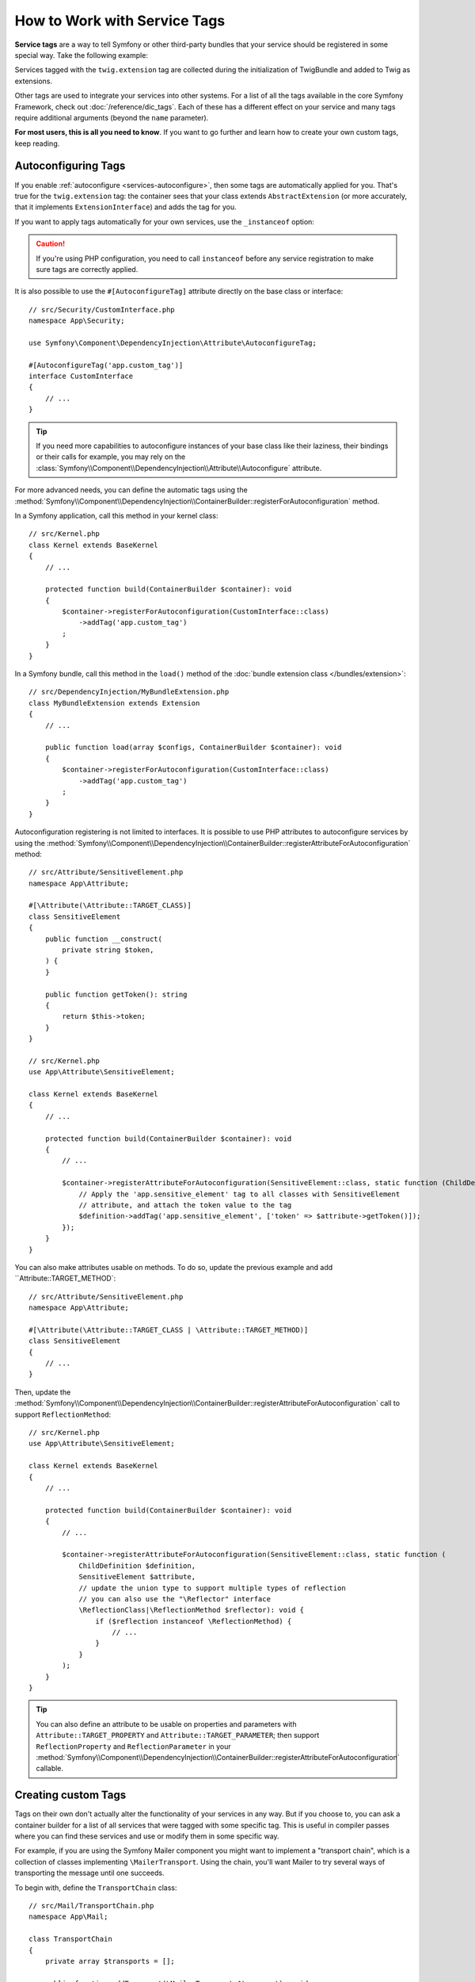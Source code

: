 How to Work with Service Tags
=============================

**Service tags** are a way to tell Symfony or other third-party bundles that
your service should be registered in some special way. Take the following
example:

.. configuration-block::

    .. code-block:: yaml

        # config/services.yaml
        services:
            App\Twig\AppExtension:
                tags: ['twig.extension']

    .. code-block:: xml

        <!-- config/services.xml -->
        <?xml version="1.0" encoding="UTF-8" ?>
        <container xmlns="http://symfony.com/schema/dic/services"
            xmlns:xsi="http://www.w3.org/2001/XMLSchema-instance"
            xsi:schemaLocation="http://symfony.com/schema/dic/services
                https://symfony.com/schema/dic/services/services-1.0.xsd">

            <services>
                <service id="App\Twig\AppExtension">
                    <tag name="twig.extension"/>
                </service>
            </services>
        </container>

    .. code-block:: php

        // config/services.php
        namespace Symfony\Component\DependencyInjection\Loader\Configurator;

        use App\Twig\AppExtension;

        return function(ContainerConfigurator $container): void {
            $services = $container->services();

            $services->set(AppExtension::class)
                ->tag('twig.extension');
        };


Services tagged with the ``twig.extension`` tag are collected during the
initialization of TwigBundle and added to Twig as extensions.

Other tags are used to integrate your services into other systems. For a list of
all the tags available in the core Symfony Framework, check out
:doc:`/reference/dic_tags`. Each of these has a different effect on your service
and many tags require additional arguments (beyond the ``name`` parameter).

**For most users, this is all you need to know**. If you want to go further and
learn how to create your own custom tags, keep reading.

.. _di-instanceof:

Autoconfiguring Tags
--------------------

If you enable :ref:`autoconfigure <services-autoconfigure>`, then some tags are
automatically applied for you. That's true for the ``twig.extension`` tag: the
container sees that your class extends ``AbstractExtension`` (or more accurately,
that it implements ``ExtensionInterface``) and adds the tag for you.

If you want to apply tags automatically for your own services, use the
``_instanceof`` option:

.. configuration-block::

    .. code-block:: yaml

        # config/services.yaml
        services:
            # this config only applies to the services created by this file
            _instanceof:
                # services whose classes are instances of CustomInterface will be tagged automatically
                App\Security\CustomInterface:
                    tags: ['app.custom_tag']
            # ...

    .. code-block:: xml

        <!-- config/services.xml -->
        <?xml version="1.0" encoding="UTF-8" ?>
        <container xmlns="http://symfony.com/schema/dic/services" xmlns:xsi="http://www.w3.org/2001/XMLSchema-instance" xsi:schemaLocation="http://symfony.com/schema/dic/services https://symfony.com/schema/dic/services/services-1.0.xsd">
            <services>
                <!-- this config only applies to the services created by this file -->
                <instanceof id="App\Security\CustomInterface" autowire="true">
                    <!-- services whose classes are instances of CustomInterface will be tagged automatically -->
                    <tag name="app.custom_tag"/>
                </instanceof>
            </services>
        </container>

    .. code-block:: php

        // config/services.php
        namespace Symfony\Component\DependencyInjection\Loader\Configurator;

        use App\Security\CustomInterface;

        return function(ContainerConfigurator $container): void {
            $services = $container->services();

            // this config only applies to the services created by this file
            $services
                ->instanceof(CustomInterface::class)
                    // services whose classes are instances of CustomInterface will be tagged automatically
                    ->tag('app.custom_tag');
        };

.. caution::

    If you're using PHP configuration, you need to call ``instanceof`` before
    any service registration to make sure tags are correctly applied.

It is also possible to use the ``#[AutoconfigureTag]`` attribute directly on the
base class or interface::

    // src/Security/CustomInterface.php
    namespace App\Security;

    use Symfony\Component\DependencyInjection\Attribute\AutoconfigureTag;

    #[AutoconfigureTag('app.custom_tag')]
    interface CustomInterface
    {
        // ...
    }

.. tip::

    If you need more capabilities to autoconfigure instances of your base class
    like their laziness, their bindings or their calls for example, you may rely
    on the :class:`Symfony\\Component\\DependencyInjection\\Attribute\\Autoconfigure` attribute.

For more advanced needs, you can define the automatic tags using the
:method:`Symfony\\Component\\DependencyInjection\\ContainerBuilder::registerForAutoconfiguration` method.

In a Symfony application, call this method in your kernel class::

    // src/Kernel.php
    class Kernel extends BaseKernel
    {
        // ...

        protected function build(ContainerBuilder $container): void
        {
            $container->registerForAutoconfiguration(CustomInterface::class)
                ->addTag('app.custom_tag')
            ;
        }
    }

In a Symfony bundle, call this method in the ``load()`` method of the
:doc:`bundle extension class </bundles/extension>`::

    // src/DependencyInjection/MyBundleExtension.php
    class MyBundleExtension extends Extension
    {
        // ...

        public function load(array $configs, ContainerBuilder $container): void
        {
            $container->registerForAutoconfiguration(CustomInterface::class)
                ->addTag('app.custom_tag')
            ;
        }
    }

Autoconfiguration registering is not limited to interfaces. It is possible
to use PHP attributes to autoconfigure services by using the
:method:`Symfony\\Component\\DependencyInjection\\ContainerBuilder::registerAttributeForAutoconfiguration`
method::

    // src/Attribute/SensitiveElement.php
    namespace App\Attribute;

    #[\Attribute(\Attribute::TARGET_CLASS)]
    class SensitiveElement
    {
        public function __construct(
            private string $token,
        ) {
        }

        public function getToken(): string
        {
            return $this->token;
        }
    }

    // src/Kernel.php
    use App\Attribute\SensitiveElement;

    class Kernel extends BaseKernel
    {
        // ...

        protected function build(ContainerBuilder $container): void
        {
            // ...

            $container->registerAttributeForAutoconfiguration(SensitiveElement::class, static function (ChildDefinition $definition, SensitiveElement $attribute, \ReflectionClass $reflector): void {
                // Apply the 'app.sensitive_element' tag to all classes with SensitiveElement
                // attribute, and attach the token value to the tag
                $definition->addTag('app.sensitive_element', ['token' => $attribute->getToken()]);
            });
        }
    }

You can also make attributes usable on methods. To do so, update the previous
example and add ``Attribute::TARGET_METHOD`::

    // src/Attribute/SensitiveElement.php
    namespace App\Attribute;

    #[\Attribute(\Attribute::TARGET_CLASS | \Attribute::TARGET_METHOD)]
    class SensitiveElement
    {
        // ...
    }

Then, update the :method:`Symfony\\Component\\DependencyInjection\\ContainerBuilder::registerAttributeForAutoconfiguration`
call to support ``ReflectionMethod``::

    // src/Kernel.php
    use App\Attribute\SensitiveElement;

    class Kernel extends BaseKernel
    {
        // ...

        protected function build(ContainerBuilder $container): void
        {
            // ...

            $container->registerAttributeForAutoconfiguration(SensitiveElement::class, static function (
                ChildDefinition $definition,
                SensitiveElement $attribute,
                // update the union type to support multiple types of reflection
                // you can also use the "\Reflector" interface
                \ReflectionClass|\ReflectionMethod $reflector): void {
                    if ($reflection instanceof \ReflectionMethod) {
                        // ...
                    }
                }
            );
        }
    }

.. tip::

    You can also define an attribute to be usable on properties and parameters with
    ``Attribute::TARGET_PROPERTY`` and ``Attribute::TARGET_PARAMETER``; then support
    ``ReflectionProperty`` and ``ReflectionParameter`` in your
    :method:`Symfony\\Component\\DependencyInjection\\ContainerBuilder::registerAttributeForAutoconfiguration`
    callable.

Creating custom Tags
--------------------

Tags on their own don't actually alter the functionality of your services in
any way. But if you choose to, you can ask a container builder for a list of
all services that were tagged with some specific tag. This is useful in
compiler passes where you can find these services and use or modify them in
some specific way.

For example, if you are using the Symfony Mailer component you might want
to implement a "transport chain", which is a collection of classes implementing
``\MailerTransport``. Using the chain, you'll want Mailer to try several
ways of transporting the message until one succeeds.

To begin with, define the ``TransportChain`` class::

    // src/Mail/TransportChain.php
    namespace App\Mail;

    class TransportChain
    {
        private array $transports = [];

        public function addTransport(\MailerTransport $transport): void
        {
            $this->transports[] = $transport;
        }
    }

Then, define the chain as a service:

.. configuration-block::

    .. code-block:: yaml

        # config/services.yaml
        services:
            App\Mail\TransportChain: ~

    .. code-block:: xml

        <!-- config/services.xml -->
        <?xml version="1.0" encoding="UTF-8" ?>
        <container xmlns="http://symfony.com/schema/dic/services"
            xmlns:xsi="http://www.w3.org/2001/XMLSchema-instance"
            xsi:schemaLocation="http://symfony.com/schema/dic/services
                https://symfony.com/schema/dic/services/services-1.0.xsd">

            <services>
                <service id="App\Mail\TransportChain"/>
            </services>
        </container>

    .. code-block:: php

        // config/services.php
        namespace Symfony\Component\DependencyInjection\Loader\Configurator;

        use App\Mail\TransportChain;

        return function(ContainerConfigurator $container): void {
            $services = $container->services();

            $services->set(TransportChain::class);
        };


Define Services with a Custom Tag
~~~~~~~~~~~~~~~~~~~~~~~~~~~~~~~~~

Now you might want several of the ``\MailerTransport`` classes to be instantiated
and added to the chain automatically using the ``addTransport()`` method.
For example, you may add the following transports as services:

.. configuration-block::

    .. code-block:: yaml

        # config/services.yaml
        services:
            MailerSmtpTransport:
                arguments: ['%mailer_host%']
                tags: ['app.mail_transport']

            MailerSendmailTransport:
                tags: ['app.mail_transport']

    .. code-block:: xml

        <!-- config/services.xml -->
        <?xml version="1.0" encoding="UTF-8" ?>
        <container xmlns="http://symfony.com/schema/dic/services"
            xmlns:xsi="http://www.w3.org/2001/XMLSchema-instance"
            xsi:schemaLocation="http://symfony.com/schema/dic/services
                https://symfony.com/schema/dic/services/services-1.0.xsd">

            <services>
                <service id="MailerSmtpTransport">
                    <argument>%mailer_host%</argument>

                    <tag name="app.mail_transport"/>
                </service>

                <service id="MailerSendmailTransport">
                    <tag name="app.mail_transport"/>
                </service>
            </services>
        </container>

    .. code-block:: php

        // config/services.php
        namespace Symfony\Component\DependencyInjection\Loader\Configurator;

        return function(ContainerConfigurator $container): void {
            $services = $container->services();

            $services->set(\MailerSmtpTransport::class)
                ->args([param('mailer_host')])
                ->tag('app.mail_transport')
            ;

            $services->set(\MailerSendmailTransport::class)
                ->tag('app.mail_transport')
            ;
        };

Notice that each service was given a tag named ``app.mail_transport``. This is
the custom tag that you'll use in your compiler pass. The compiler pass is what
makes this tag "mean" something.

.. _service-container-compiler-pass-tags:

Create a Compiler Pass
~~~~~~~~~~~~~~~~~~~~~~

You can now use a :ref:`compiler pass <components-di-separate-compiler-passes>` to ask the
container for any services with the ``app.mail_transport`` tag::

    // src/DependencyInjection/Compiler/MailTransportPass.php
    namespace App\DependencyInjection\Compiler;

    use App\Mail\TransportChain;
    use Symfony\Component\DependencyInjection\Compiler\CompilerPassInterface;
    use Symfony\Component\DependencyInjection\ContainerBuilder;
    use Symfony\Component\DependencyInjection\Reference;

    class MailTransportPass implements CompilerPassInterface
    {
        public function process(ContainerBuilder $container): void
        {
            // always first check if the primary service is defined
            if (!$container->has(TransportChain::class)) {
                return;
            }

            $definition = $container->findDefinition(TransportChain::class);

            // find all service IDs with the app.mail_transport tag
            $taggedServices = $container->findTaggedServiceIds('app.mail_transport');

            foreach ($taggedServices as $id => $tags) {
                // add the transport service to the TransportChain service
                $definition->addMethodCall('addTransport', [new Reference($id)]);
            }
        }
    }

Register the Pass with the Container
~~~~~~~~~~~~~~~~~~~~~~~~~~~~~~~~~~~~

In order to run the compiler pass when the container is compiled, you have to
add the compiler pass to the container in a :doc:`bundle extension </bundles/extension>`
or from your kernel::

    // src/Kernel.php
    namespace App;

    use App\DependencyInjection\Compiler\MailTransportPass;
    use Symfony\Component\HttpKernel\Kernel as BaseKernel;
    // ...

    class Kernel extends BaseKernel
    {
        // ...

        protected function build(ContainerBuilder $container): void
        {
            $container->addCompilerPass(new MailTransportPass());
        }
    }

.. tip::

    When implementing the ``CompilerPassInterface`` in a service extension, you
    do not need to register it. See the
    :ref:`components documentation <components-di-compiler-pass>` for more
    information.

Adding Additional Attributes on Tags
~~~~~~~~~~~~~~~~~~~~~~~~~~~~~~~~~~~~

Sometimes you need additional information about each service that's tagged
with your tag. For example, you might want to add an alias to each member
of the transport chain.

To begin with, change the ``TransportChain`` class::

    class TransportChain
    {
        private array $transports = [];

        public function addTransport(\MailerTransport $transport, $alias): void
        {
            $this->transports[$alias] = $transport;
        }

        public function getTransport($alias): ?\MailerTransport
        {
            return $this->transports[$alias] ?? null;
        }
    }

As you can see, when ``addTransport()`` is called, it takes not only a ``MailerTransport``
object, but also a string alias for that transport. So, how can you allow
each tagged transport service to also supply an alias?

To answer this, change the service declaration:

.. configuration-block::

    .. code-block:: yaml

        # config/services.yaml
        services:
            MailerSmtpTransport:
                arguments: ['%mailer_host%']
                tags:
                    - { name: 'app.mail_transport', alias: 'smtp' }

            MailerSendmailTransport:
                tags:
                    - { name: 'app.mail_transport', alias: ['sendmail', 'anotherAlias']}

    .. code-block:: xml

        <!-- config/services.xml -->
        <?xml version="1.0" encoding="UTF-8" ?>
        <container xmlns="http://symfony.com/schema/dic/services"
            xmlns:xsi="http://www.w3.org/2001/XMLSchema-instance"
            xsi:schemaLocation="http://symfony.com/schema/dic/services
                https://symfony.com/schema/dic/services/services-1.0.xsd">

            <services>
                <service id="MailerSmtpTransport">
                    <argument>%mailer_host%</argument>

                    <tag name="app.mail_transport" alias="smtp"/>
                </service>

                <service id="MailerSendmailTransport">
                    <tag name="app.mail_transport">
                        <attribute name="alias">
                            <attribute name="0">sendmail</attribute>
                            <attribute name="1">anotherAlias</attribute>
                        </attribute>
                    </tag>
                </service>
            </services>
        </container>

    .. code-block:: php

        // config/services.php
        namespace Symfony\Component\DependencyInjection\Loader\Configurator;

        return function(ContainerConfigurator $container): void {
            $services = $container->services();

            $services->set(\MailerSmtpTransport::class)
                ->args([param('mailer_host')])
                ->tag('app.mail_transport', ['alias' => 'smtp'])
            ;

            $services->set(\MailerSendmailTransport::class)
                ->tag('app.mail_transport', ['alias' => ['sendmail', 'anotherAlias']])
            ;
        };

.. tip::

    The ``name`` attribute is used by default to define the name of the tag.
    If you want to add a ``name`` attribute to some tag in XML or YAML formats,
    you need to use this special syntax:

    .. configuration-block::

        .. code-block:: yaml

            # config/services.yaml
            services:
                MailerSmtpTransport:
                    arguments: ['%mailer_host%']
                    tags:
                        # this is a tag called 'app.mail_transport'
                        - { name: 'app.mail_transport', alias: 'smtp' }
                        # this is a tag called 'app.mail_transport' with two attributes ('name' and 'alias')
                        - app.mail_transport: { name: 'arbitrary-value', alias: 'smtp' }

        .. code-block:: xml

            <!-- config/services.xml -->
            <?xml version="1.0" encoding="UTF-8" ?>
            <container xmlns="http://symfony.com/schema/dic/services"
                xmlns:xsi="http://www.w3.org/2001/XMLSchema-instance"
                xsi:schemaLocation="http://symfony.com/schema/dic/services
                    https://symfony.com/schema/dic/services/services-1.0.xsd">

                <services>
                    <service id="MailerSmtpTransport">
                        <argument>%mailer_host%</argument>
                        <!-- this is a tag called 'app.mail_transport' -->
                        <tag name="app.mail_transport" alias="sendmail"/>
                        <!-- this is a tag called 'app.mail_transport' with two attributes ('name' and 'alias') -->
                        <tag name="arbitrary-value" alias="smtp">app.mail_transport</tag>
                    </service>
                </services>
            </container>

.. tip::

    In YAML format, you may provide the tag as a simple string as long as
    you don't need to specify additional attributes. The following definitions
    are equivalent.

    .. code-block:: yaml

        # config/services.yaml
        services:
            # Compact syntax
            MailerSendmailTransport:
                class: \MailerSendmailTransport
                tags: ['app.mail_transport']

            # Verbose syntax
            MailerSendmailTransport:
                class: \MailerSendmailTransport
                tags:
                    - { name: 'app.mail_transport' }

Notice that you've added a generic ``alias`` key to the tag. To actually
use this, update the compiler::

    use Symfony\Component\DependencyInjection\Compiler\CompilerPassInterface;
    use Symfony\Component\DependencyInjection\ContainerBuilder;
    use Symfony\Component\DependencyInjection\Reference;

    class TransportCompilerPass implements CompilerPassInterface
    {
        public function process(ContainerBuilder $container): void
        {
            // ...

            foreach ($taggedServices as $id => $tags) {

                // a service could have the same tag twice
                foreach ($tags as $attributes) {
                    $definition->addMethodCall('addTransport', [
                        new Reference($id),
                        $attributes['alias'],
                    ]);
                }
            }
        }
    }

The double loop may be confusing. This is because a service can have more
than one tag. You tag a service twice or more with the ``app.mail_transport``
tag. The second ``foreach`` loop iterates over the ``app.mail_transport``
tags set for the current service and gives you the attributes.

.. _tags_reference-tagged-services:

Reference Tagged Services
~~~~~~~~~~~~~~~~~~~~~~~~~

Symfony provides a shortcut to inject all services tagged with a specific tag,
which is a common need in some applications, so you don't have to write a
compiler pass just for that.

Consider the following ``HandlerCollection`` class where you want to inject
all services tagged with ``app.handler`` into its constructor argument::

    // src/HandlerCollection.php
    namespace App;

    class HandlerCollection
    {
        public function __construct(iterable $handlers)
        {
        }
    }

Symfony allows you to inject the services using YAML/XML/PHP configuration or
directly via PHP attributes:

.. configuration-block::

    .. code-block:: php-attributes

        // src/HandlerCollection.php
        namespace App;

        use Symfony\Component\DependencyInjection\Attribute\TaggedIterator;

        class HandlerCollection
        {
            public function __construct(
                // the attribute must be applied directly to the argument to autowire
                #[TaggedIterator('app.handler')]
                iterable $handlers
            ) {
            }
        }

    .. code-block:: yaml

        # config/services.yaml
        services:
            App\Handler\One:
                tags: ['app.handler']

            App\Handler\Two:
                tags: ['app.handler']

            App\HandlerCollection:
                # inject all services tagged with app.handler as first argument
                arguments:
                    - !tagged_iterator app.handler

    .. code-block:: xml

        <!-- config/services.xml -->
        <?xml version="1.0" encoding="UTF-8" ?>
        <container xmlns="http://symfony.com/schema/dic/services"
            xmlns:xsi="http://www.w3.org/2001/XMLSchema-instance"
            xsi:schemaLocation="http://symfony.com/schema/dic/services
                https://symfony.com/schema/dic/services/services-1.0.xsd">

            <services>
                <service id="App\Handler\One">
                    <tag name="app.handler"/>
                </service>

                <service id="App\Handler\Two">
                    <tag name="app.handler"/>
                </service>

                <service id="App\HandlerCollection">
                    <!-- inject all services tagged with app.handler as first argument -->
                    <argument type="tagged_iterator" tag="app.handler"/>
                </service>
            </services>
        </container>

    .. code-block:: php

        // config/services.php
        namespace Symfony\Component\DependencyInjection\Loader\Configurator;

        return function(ContainerConfigurator $container): void {
            $services = $container->services();

            $services->set(App\Handler\One::class)
                ->tag('app.handler')
            ;

            $services->set(App\Handler\Two::class)
                ->tag('app.handler')
            ;

            $services->set(App\HandlerCollection::class)
                // inject all services tagged with app.handler as first argument
                ->args([tagged_iterator('app.handler')])
            ;
        };

.. note::

    Some IDEs will show an error when using ``#[TaggedIterator]`` together
    with the `PHP constructor promotion`_:
    *"Attribute cannot be applied to a property because it does not contain the 'Attribute::TARGET_PROPERTY' flag"*.
    The reason is that those constructor arguments are both parameters and class
    properties. You can safely ignore this error message.

If for some reason you need to exclude one or more services when using a tagged
iterator, add the ``exclude`` option:

.. configuration-block::

    .. code-block:: php-attributes

        // src/HandlerCollection.php
        namespace App;

        use Symfony\Component\DependencyInjection\Attribute\TaggedIterator;

        class HandlerCollection
        {
            public function __construct(
                #[TaggedIterator('app.handler', exclude: ['App\Handler\Three'])]
                iterable $handlers
            ) {
            }
        }

    .. code-block:: yaml

        # config/services.yaml
        services:
            # ...

            # This is the service we want to exclude, even if the 'app.handler' tag is attached
            App\Handler\Three:
                tags: ['app.handler']

            App\HandlerCollection:
                arguments:
                    - !tagged_iterator { tag: app.handler, exclude: ['App\Handler\Three'] }

    .. code-block:: xml

        <!-- config/services.xml -->
        <?xml version="1.0" encoding="UTF-8" ?>
        <container xmlns="http://symfony.com/schema/dic/services"
            xmlns:xsi="http://www.w3.org/2001/XMLSchema-instance"
            xsi:schemaLocation="http://symfony.com/schema/dic/services
                https://symfony.com/schema/dic/services/services-1.0.xsd">

            <services>
                <!-- ... -->

                <!-- This is the service we want to exclude, even if the 'app.handler' tag is attached -->
                <service id="App\Handler\Three">
                    <tag name="app.handler"/>
                </service>

                <service id="App\HandlerCollection">
                    <!-- inject all services tagged with app.handler as first argument -->
                    <argument type="tagged_iterator" tag="app.handler">
                        <exclude>App\Handler\Three</exclude>
                    </argument>
                </service>
            </services>
        </container>

    .. code-block:: php

        // config/services.php
        namespace Symfony\Component\DependencyInjection\Loader\Configurator;

        return function(ContainerConfigurator $containerConfigurator) {
            $services = $containerConfigurator->services();

            // ...

            // This is the service we want to exclude, even if the 'app.handler' tag is attached
            $services->set(App\Handler\Three::class)
                ->tag('app.handler')
            ;

            $services->set(App\HandlerCollection::class)
                // inject all services tagged with app.handler as first argument
                ->args([tagged_iterator('app.handler', exclude: [App\Handler\Three::class])])
            ;
        };

.. note::

    In the case the referencing service is itself tagged with the tag being used in the tagged
    iterator, it is automatically excluded from the injected iterable.

.. seealso::

    See also :doc:`tagged locator services </service_container/service_subscribers_locators>`

Tagged Services with Priority
~~~~~~~~~~~~~~~~~~~~~~~~~~~~~

The tagged services can be prioritized using the ``priority`` attribute. The
priority is a positive or negative integer that defaults to ``0``. The higher
the number, the earlier the tagged service will be located in the collection:

.. configuration-block::

    .. code-block:: yaml

        # config/services.yaml
        services:
            App\Handler\One:
                tags:
                    - { name: 'app.handler', priority: 20 }

    .. code-block:: xml

        <!-- config/services.xml -->
        <?xml version="1.0" encoding="UTF-8" ?>
        <container xmlns="http://symfony.com/schema/dic/services"
            xmlns:xsi="http://www.w3.org/2001/XMLSchema-instance"
            xsi:schemaLocation="http://symfony.com/schema/dic/services
                https://symfony.com/schema/dic/services/services-1.0.xsd">

            <services>
                <service id="App\Handler\One">
                    <tag name="app.handler" priority="20"/>
                </service>
            </services>
        </container>

    .. code-block:: php

        // config/services.php
        namespace Symfony\Component\DependencyInjection\Loader\Configurator;

        use App\Handler\One;

        return function(ContainerConfigurator $container): void {
            $services = $container->services();

            $services->set(One::class)
                ->tag('app.handler', ['priority' => 20])
            ;
        };

Another option, which is particularly useful when using autoconfiguring
tags, is to implement the static ``getDefaultPriority()`` method on the
service itself::

    // src/Handler/One.php
    namespace App\Handler;

    class One
    {
        public static function getDefaultPriority(): int
        {
            return 3;
        }
    }

If you want to have another method defining the priority
(e.g. ``getPriority()`` rather than ``getDefaultPriority()``),
you can define it in the configuration of the collecting service:

.. configuration-block::

    .. code-block:: php-attributes

        // src/HandlerCollection.php
        namespace App;

        use Symfony\Component\DependencyInjection\Attribute\TaggedIterator;

        class HandlerCollection
        {
            public function __construct(
                #[TaggedIterator('app.handler', defaultPriorityMethod: 'getPriority')]
                iterable $handlers
            ) {
            }
        }

    .. code-block:: yaml

        # config/services.yaml
        services:
            App\HandlerCollection:
                # inject all services tagged with app.handler as first argument
                arguments:
                    - !tagged_iterator { tag: app.handler, default_priority_method: getPriority }

    .. code-block:: xml

        <!-- config/services.xml -->
        <?xml version="1.0" encoding="UTF-8" ?>
        <container xmlns="http://symfony.com/schema/dic/services"
            xmlns:xsi="http://www.w3.org/2001/XMLSchema-instance"
            xsi:schemaLocation="http://symfony.com/schema/dic/services
                https://symfony.com/schema/dic/services/services-1.0.xsd">
            <services>
                <service id="App\HandlerCollection">
                    <argument type="tagged_iterator" tag="app.handler" default-priority-method="getPriority"/>
                </service>
            </services>
        </container>

    .. code-block:: php

        // config/services.php
        namespace Symfony\Component\DependencyInjection\Loader\Configurator;

        use Symfony\Component\DependencyInjection\Argument\TaggedIteratorArgument;

        return function (ContainerConfigurator $container): void {
            $services = $container->services();

            // ...

            $services->set(App\HandlerCollection::class)
                ->args([
                    tagged_iterator('app.handler', null, null, 'getPriority'),
                ])
            ;
        };

Tagged Services with Index
~~~~~~~~~~~~~~~~~~~~~~~~~~

By default, tagged services are indexed using their service IDs. You can change
this behavior with two options of the tagged iterator (``index_by`` and
``default_index_method``) which can be used independently or combined.

The ``index_by`` / ``indexAttribute`` Option
............................................

This option defines the name of the option/attribute that stores the value used
to index the services:

.. configuration-block::

    .. code-block:: php-attributes

        // src/HandlerCollection.php
        namespace App;

        use Symfony\Component\DependencyInjection\Attribute\TaggedIterator;

        class HandlerCollection
        {
            public function __construct(
                #[TaggedIterator('app.handler', indexAttribute: 'key')]
                iterable $handlers
            ) {
            }
        }

    .. code-block:: yaml

        # config/services.yaml
        services:
            App\Handler\One:
                tags:
                    - { name: 'app.handler', key: 'handler_one' }

            App\Handler\Two:
                tags:
                    - { name: 'app.handler', key: 'handler_two' }

            App\HandlerCollection:
                arguments: [!tagged_iterator { tag: 'app.handler', index_by: 'key' }]

    .. code-block:: xml

        <!-- config/services.xml -->
        <?xml version="1.0" encoding="UTF-8" ?>
        <container xmlns="http://symfony.com/schema/dic/services"
            xmlns:xsi="http://www.w3.org/2001/XMLSchema-instance"
            xsi:schemaLocation="http://symfony.com/schema/dic/services
                https://symfony.com/schema/dic/services/services-1.0.xsd">

            <services>
                <service id="App\Handler\One">
                    <tag name="app.handler" key="handler_one"/>
                </service>

                <service id="App\Handler\Two">
                    <tag name="app.handler" key="handler_two"/>
                </service>

                <service id="App\HandlerCollection">
                    <argument type="tagged_iterator" tag="app.handler" index-by="key"/>
                </service>
            </services>
        </container>

    .. code-block:: php

        // config/services.php
        namespace Symfony\Component\DependencyInjection\Loader\Configurator;

        use App\Handler\One;
        use App\Handler\Two;
        use Symfony\Component\DependencyInjection\Argument\TaggedIteratorArgument;

        return function (ContainerConfigurator $container): void {
            $services = $container->services();

            $services->set(One::class)
                ->tag('app.handler', ['key' => 'handler_one']);

            $services->set(Two::class)
                ->tag('app.handler', ['key' => 'handler_two']);

            $services->set(App\HandlerCollection::class)
                ->args([
                    // 2nd argument is the index attribute name
                    tagged_iterator('app.handler', 'key'),
                ])
            ;
        };

In this example, the ``index_by`` option is ``key``. All services define that
option/attribute, so that will be the value used to index the services. For example,
to get the ``App\Handler\Two`` service::

    // src/Handler/HandlerCollection.php
    namespace App\Handler;

    class HandlerCollection
    {
        public function __construct(iterable $handlers)
        {
            $handlers = $handlers instanceof \Traversable ? iterator_to_array($handlers) : $handlers;

            // this value is defined in the `key` option of the service
            $handlerTwo = $handlers['handler_two'];
        }
    }

If some service doesn't define the option/attribute configured in ``index_by``,
Symfony applies this fallback process:

#. If the service class defines a static method called ``getDefault<CamelCase index_by value>Name``
   (in this example, ``getDefaultKeyName()``), call it and use the returned value;
#. Otherwise, fall back to the default behavior and use the service ID.

The ``default_index_method`` Option
...................................

This option defines the name of the service class method that will be called to
get the value used to index the services:

.. configuration-block::

    .. code-block:: php-attributes

        // src/HandlerCollection.php
        namespace App;

        use Symfony\Component\DependencyInjection\Attribute\TaggedIterator;

        class HandlerCollection
        {
            public function __construct(
                #[TaggedIterator('app.handler', defaultIndexMethod: 'getIndex')]
                iterable $handlers
            ) {
            }
        }

    .. code-block:: yaml

        # config/services.yaml
        services:
            # ...

            App\HandlerCollection:
                arguments: [!tagged_iterator { tag: 'app.handler', default_index_method: 'getIndex' }]

    .. code-block:: xml

        <!-- config/services.xml -->
        <?xml version="1.0" encoding="UTF-8" ?>
        <container xmlns="http://symfony.com/schema/dic/services"
            xmlns:xsi="http://www.w3.org/2001/XMLSchema-instance"
            xsi:schemaLocation="http://symfony.com/schema/dic/services
                https://symfony.com/schema/dic/services/services-1.0.xsd">

            <services>
                <!-- ... -->

                <service id="App\HandlerCollection">
                    <argument type="tagged_iterator"
                        tag="app.handler"
                        default-index-method="getIndex"
                    />
                </service>
            </services>
        </container>

    .. code-block:: php

        // config/services.php
        namespace Symfony\Component\DependencyInjection\Loader\Configurator;

        use App\HandlerCollection;
        use Symfony\Component\DependencyInjection\Argument\TaggedIteratorArgument;

        return function (ContainerConfigurator $container) {
            $services = $container->services();

            // ...

            $services->set(HandlerCollection::class)
                ->args([
                    tagged_iterator('app.handler', null, 'getIndex'),
                ])
            ;
        };

If some service class doesn't define the method configured in ``default_index_method``,
Symfony will fall back to using the service ID as its index inside the tagged services.

Combining the ``index_by`` and ``default_index_method`` Options
...............................................................

You can combine both options in the same collection of tagged services. Symfony
will process them in the following order:

#. If the service defines the option/attribute configured in ``index_by``, use it;
#. If the service class defines the method configured in ``default_index_method``, use it;
#. Otherwise, fall back to using the service ID as its index inside the tagged services collection.

.. _tags_as-tagged-item:

The ``#[AsTaggedItem]`` attribute
~~~~~~~~~~~~~~~~~~~~~~~~~~~~~~~~~

It is possible to define both the priority and the index of a tagged
item thanks to the ``#[AsTaggedItem]`` attribute. This attribute must
be used directly on the class of the service you want to configure::

    // src/Handler/One.php
    namespace App\Handler;

    use Symfony\Component\DependencyInjection\Attribute\AsTaggedItem;

    #[AsTaggedItem(index: 'handler_one', priority: 10)]
    class One
    {
        // ...
    }

.. _`PHP constructor promotion`: https://www.php.net/manual/en/language.oop5.decon.php#language.oop5.decon.constructor.promotion

